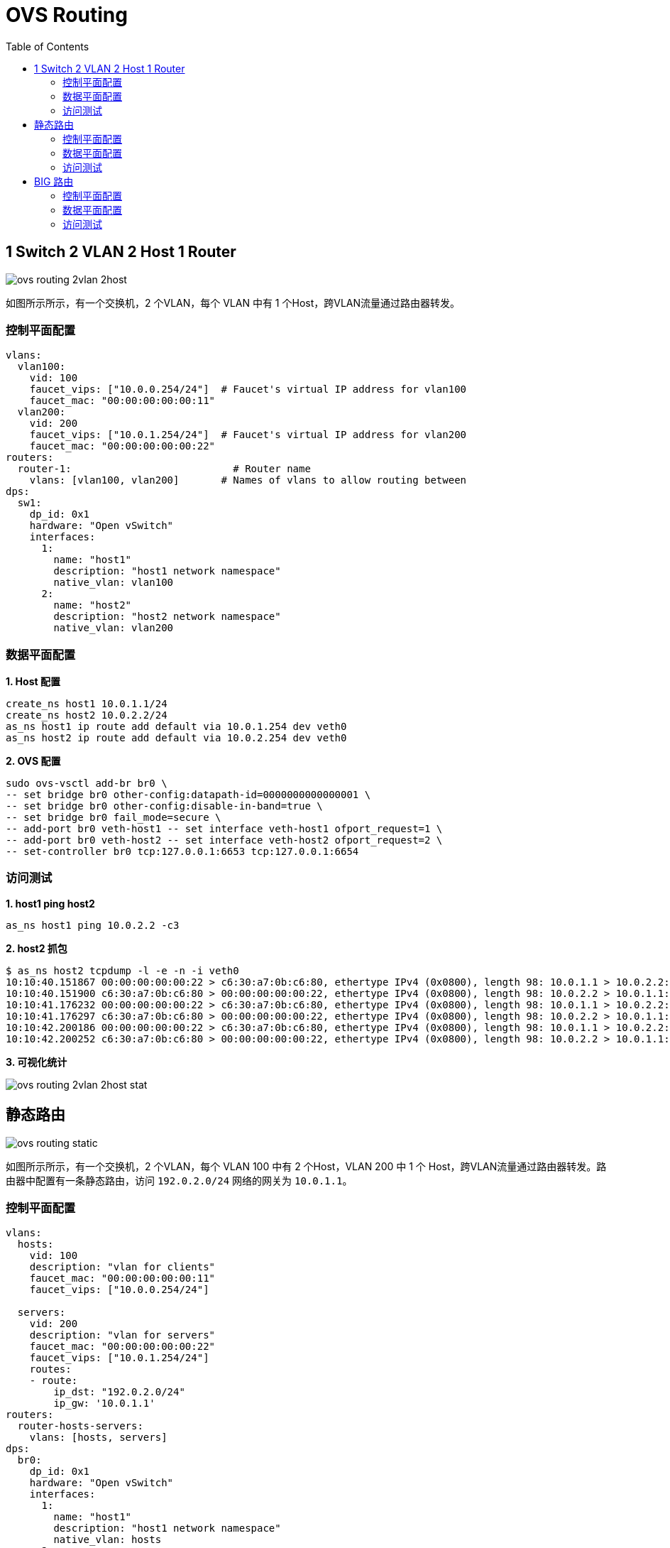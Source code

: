 = OVS Routing
:toc: manual

== 1 Switch 2 VLAN 2 Host 1 Router 

image:img/ovs-routing-2vlan-2host.png[]

如图所示所示，有一个交换机，2 个VLAN，每个 VLAN 中有 1 个Host，跨VLAN流量通过路由器转发。

=== 控制平面配置

[source, bash]
----
vlans:
  vlan100:
    vid: 100
    faucet_vips: ["10.0.0.254/24"]  # Faucet's virtual IP address for vlan100
    faucet_mac: "00:00:00:00:00:11"
  vlan200:
    vid: 200
    faucet_vips: ["10.0.1.254/24"]  # Faucet's virtual IP address for vlan200
    faucet_mac: "00:00:00:00:00:22"
routers:
  router-1:                           # Router name
    vlans: [vlan100, vlan200]       # Names of vlans to allow routing between
dps:
  sw1:
    dp_id: 0x1
    hardware: "Open vSwitch"
    interfaces:
      1:
        name: "host1"
        description: "host1 network namespace"
        native_vlan: vlan100
      2:
        name: "host2"
        description: "host2 network namespace"
        native_vlan: vlan200
----

=== 数据平面配置

[source, bash]
.*1. Host 配置*
----
create_ns host1 10.0.1.1/24
create_ns host2 10.0.2.2/24
as_ns host1 ip route add default via 10.0.1.254 dev veth0
as_ns host2 ip route add default via 10.0.2.254 dev veth0
----

[source, bash]
.*2. OVS 配置*
----
sudo ovs-vsctl add-br br0 \
-- set bridge br0 other-config:datapath-id=0000000000000001 \
-- set bridge br0 other-config:disable-in-band=true \
-- set bridge br0 fail_mode=secure \
-- add-port br0 veth-host1 -- set interface veth-host1 ofport_request=1 \
-- add-port br0 veth-host2 -- set interface veth-host2 ofport_request=2 \
-- set-controller br0 tcp:127.0.0.1:6653 tcp:127.0.0.1:6654
----

=== 访问测试

[source, bash]
.*1. host1 ping host2*
----
as_ns host1 ping 10.0.2.2 -c3
----

[source, bash]
.*2. host2 抓包*
----
$ as_ns host2 tcpdump -l -e -n -i veth0
10:10:40.151867 00:00:00:00:00:22 > c6:30:a7:0b:c6:80, ethertype IPv4 (0x0800), length 98: 10.0.1.1 > 10.0.2.2: ICMP echo request, id 2823, seq 213, length 64
10:10:40.151900 c6:30:a7:0b:c6:80 > 00:00:00:00:00:22, ethertype IPv4 (0x0800), length 98: 10.0.2.2 > 10.0.1.1: ICMP echo reply, id 2823, seq 213, length 64
10:10:41.176232 00:00:00:00:00:22 > c6:30:a7:0b:c6:80, ethertype IPv4 (0x0800), length 98: 10.0.1.1 > 10.0.2.2: ICMP echo request, id 2823, seq 214, length 64
10:10:41.176297 c6:30:a7:0b:c6:80 > 00:00:00:00:00:22, ethertype IPv4 (0x0800), length 98: 10.0.2.2 > 10.0.1.1: ICMP echo reply, id 2823, seq 214, length 64
10:10:42.200186 00:00:00:00:00:22 > c6:30:a7:0b:c6:80, ethertype IPv4 (0x0800), length 98: 10.0.1.1 > 10.0.2.2: ICMP echo request, id 2823, seq 215, length 64
10:10:42.200252 c6:30:a7:0b:c6:80 > 00:00:00:00:00:22, ethertype IPv4 (0x0800), length 98: 10.0.2.2 > 10.0.1.1: ICMP echo reply, id 2823, seq 215, length 64
----

*3. 可视化统计*

image:img/ovs-routing-2vlan-2host-stat.png[]

== 静态路由

image:img/ovs-routing-static.png[]

如图所示所示，有一个交换机，2 个VLAN，每个 VLAN 100 中有 2 个Host，VLAN 200 中 1 个 Host，跨VLAN流量通过路由器转发。路由器中配置有一条静态路由，访问 `192.0.2.0/24` 网络的网关为 `10.0.1.1`。

=== 控制平面配置

[source, bash]
----
vlans:
  hosts:
    vid: 100
    description: "vlan for clients"
    faucet_mac: "00:00:00:00:00:11"
    faucet_vips: ["10.0.0.254/24"]

  servers:
    vid: 200
    description: "vlan for servers"
    faucet_mac: "00:00:00:00:00:22"
    faucet_vips: ["10.0.1.254/24"]
    routes:
    - route:
        ip_dst: "192.0.2.0/24"
        ip_gw: '10.0.1.1'
routers:
  router-hosts-servers:
    vlans: [hosts, servers]
dps:
  br0:
    dp_id: 0x1
    hardware: "Open vSwitch"
    interfaces:
      1:
        name: "host1"
        description: "host1 network namespace"
        native_vlan: hosts
      2:
        name: "host2"
        description: "host2 network namespace"
        native_vlan: hosts
      3:
        name: "server"
        description: "server network namespace"
        native_vlan: servers
----

NOTE: ip_dst 指定目的地网络为 192.0.2.0/24，ip_gw 为10.0.1.1。

=== 数据平面配置

[source, bash]
.*1. Host 配置*
----
create_ns host1 10.0.0.1/24
create_ns host2 10.0.0.2/24
create_ns server 10.0.1.1/24
as_ns host1 ip route add default via 10.0.0.254
as_ns host2 ip route add default via 10.0.0.254
as_ns server ip route add default via 10.0.1.254
as_ns server ip address add 192.0.2.1/24 dev veth0
----

[source, bash]
.*2. OVS 配置*
----
sudo ovs-vsctl add-br br0 \
-- set bridge br0 other-config:datapath-id=0000000000000001 \
-- set bridge br0 other-config:disable-in-band=true \
-- set bridge br0 fail_mode=secure \
-- add-port br0 veth-host1 -- set interface veth-host1 ofport_request=1 \
-- add-port br0 veth-host2 -- set interface veth-host2 ofport_request=2 \
-- add-port br0 veth-server -- set interface veth-server ofport_request=3 \
-- set-controller br0 tcp:127.0.0.1:6653 tcp:127.0.0.1:6654
----

[source, bash]
.*3. 查看 server 地址信息*
----
$ as_ns server ip addr
1: lo: <LOOPBACK,UP,LOWER_UP> mtu 65536 qdisc noqueue state UNKNOWN group default qlen 1000
    link/loopback 00:00:00:00:00:00 brd 00:00:00:00:00:00
    inet 127.0.0.1/8 scope host lo
       valid_lft forever preferred_lft forever
    inet6 ::1/128 scope host 
       valid_lft forever preferred_lft forever
2: veth0@if12: <BROADCAST,MULTICAST,UP,LOWER_UP> mtu 1500 qdisc noqueue state UP group default qlen 1000
    link/ether 8a:11:56:ed:90:1a brd ff:ff:ff:ff:ff:ff link-netnsid 0
    inet 10.0.1.1/24 scope global veth0
       valid_lft forever preferred_lft forever
    inet 192.0.2.1/24 scope global veth0
       valid_lft forever preferred_lft forever
    inet6 fe80::8811:56ff:feed:901a/64 scope link 
       valid_lft forever preferred_lft forever
----

=== 访问测试

[source, bash]
.*1. host1 ping server*
----
$ as_ns host1 ping 10.0.1.1 -c2
PING 10.0.1.1 (10.0.1.1) 56(84) bytes of data.
64 bytes from 10.0.1.1: icmp_seq=1 ttl=63 time=0.367 ms
64 bytes from 10.0.1.1: icmp_seq=2 ttl=63 time=0.103 ms

$ as_ns host1 ping 192.0.2.1 -c2
PING 192.0.2.1 (192.0.2.1) 56(84) bytes of data.
64 bytes from 192.0.2.1: icmp_seq=1 ttl=63 time=0.308 ms
64 bytes from 192.0.2.1: icmp_seq=2 ttl=63 time=0.131 ms
----

[source, bash]
.*2. 在 server 上抓包*
----
$ as_ns server tcpdump -l -e -n -i veth0
10:52:16.957652 00:00:00:00:00:22 > 8a:11:56:ed:90:1a, ethertype ARP (0x0806), length 60: Request who-has 10.0.1.1 tell 10.0.1.254, length 46
10:52:16.957665 8a:11:56:ed:90:1a > 00:00:00:00:00:22, ethertype ARP (0x0806), length 42: Reply 10.0.1.1 is-at 8a:11:56:ed:90:1a, length 28
10:52:42.127538 00:00:00:00:00:22 > 8a:11:56:ed:90:1a, ethertype IPv4 (0x0800), length 98: 10.0.0.1 > 10.0.1.1: ICMP echo request, id 4105, seq 1, length 64
10:52:42.127559 8a:11:56:ed:90:1a > 00:00:00:00:00:22, ethertype IPv4 (0x0800), length 98: 10.0.1.1 > 10.0.0.1: ICMP echo reply, id 4105, seq 1, length 64
10:52:43.159842 00:00:00:00:00:22 > 8a:11:56:ed:90:1a, ethertype IPv4 (0x0800), length 98: 10.0.0.1 > 10.0.1.1: ICMP echo request, id 4105, seq 2, length 64
10:52:43.159878 8a:11:56:ed:90:1a > 00:00:00:00:00:22, ethertype IPv4 (0x0800), length 98: 10.0.1.1 > 10.0.0.1: ICMP echo reply, id 4105, seq 2, length 64
10:52:47.383850 8a:11:56:ed:90:1a > 00:00:00:00:00:22, ethertype ARP (0x0806), length 42: Request who-has 10.0.1.254 tell 10.0.1.1, length 28
10:52:47.386082 00:00:00:00:00:22 > 8a:11:56:ed:90:1a, ethertype ARP (0x0806), length 60: Reply 10.0.1.254 is-at 00:00:00:00:00:22, length 46
10:52:58.085359 00:00:00:00:00:22 > 8a:11:56:ed:90:1a, ethertype IPv4 (0x0800), length 98: 10.0.0.1 > 192.0.2.1: ICMP echo request, id 4108, seq 1, length 64
10:52:58.085380 8a:11:56:ed:90:1a > 00:00:00:00:00:22, ethertype IPv4 (0x0800), length 98: 192.0.2.1 > 10.0.0.1: ICMP echo reply, id 4108, seq 1, length 64
10:52:59.095718 00:00:00:00:00:22 > 8a:11:56:ed:90:1a, ethertype IPv4 (0x0800), length 98: 10.0.0.1 > 192.0.2.1: ICMP echo request, id 4108, seq 2, length 64
10:52:59.095782 8a:11:56:ed:90:1a > 00:00:00:00:00:22, ethertype IPv4 (0x0800), length 98: 192.0.2.1 > 10.0.0.1: ICMP echo reply, id 4108, seq 2, length 64
----

== BIG 路由

本部分在上面静态路由的基础上调整静态路由到 BG P路由，数据平面示意如下图：

image:img/ovs-routing-bgp.png[]

=== 控制平面配置

[source, bash]
.*1. 删除静态路由*
----
    routes:
    - route:
        ip_dst: "192.0.2.0/24"
        ip_gw: '10.0.1.1'
----

[source, bash]
.*2. 增加 BGP 配置*
----
  bird:
    bgp:
      vlan: servers                       # The VLAN faucet use for BGP
      as: 65000                           # Faucet's AS number
      port: 9179                          # BGP port for Faucet to listen on.
      routerid: '10.0.1.3'                # Faucet's Unique ID.
      server_addresses: ['10.0.1.3']      # Faucet's listen IP for BGP
      neighbor_addresses: ['10.0.1.2']    # Neighbouring IP addresses (IPv4/IPv6)
      neighbor_as: 65001                  # Neighbour's AS number
----

[source, bash]
.*3. 增加接口配置*
----
      4:
        name: "bgp"
        description: "BIRD BGP router"
        native_vlan: servers
      5:
        name: "faucet"
        description: "faucet dataplane connection"
        native_vlan: servers
----

[source, bash]
.*4. 完整配置*
----
vlans:
  hosts:
    vid: 100
    description: "vlan for clients"
    faucet_mac: "00:00:00:00:00:11"
    faucet_vips: ["10.0.0.254/24"]

  servers:
    vid: 200
    description: "vlan for servers"
    faucet_mac: "00:00:00:00:00:22"
    faucet_vips: ["10.0.1.254/24"]
routers:
  router-hosts-servers:
    vlans: [hosts, servers]
  bird:
    bgp:
      vlan: servers                       # The VLAN faucet use for BGP
      as: 65000                           # Faucet's AS number
      port: 9179                          # BGP port for Faucet to listen on.
      routerid: '10.0.1.3'                # Faucet's Unique ID.
      server_addresses: ['10.0.1.3']      # Faucet's listen IP for BGP
      neighbor_addresses: ['10.0.1.2']    # Neighbouring IP addresses (IPv4/IPv6)
      neighbor_as: 65001                  # Neighbour's AS number
dps:
  br0:
    dp_id: 0x1
    hardware: "Open vSwitch"
    interfaces:
      1:
        name: "host1"
        description: "host1 network namespace"
        native_vlan: hosts
      2:
        name: "host2"
        description: "host2 network namespace"
        native_vlan: hosts
      3:
        name: "server"
        description: "server network namespace"
        native_vlan: servers
      4:
        name: "bgp"
        description: "BIRD BGP router"
        native_vlan: servers
      5:
        name: "faucet"
        description: "faucet dataplane connection"
        native_vlan: servers
----

=== 数据平面配置

[source, bash]
.*1. 添加 bgp host 运行 bird*
----
create_ns bgp 10.0.1.2/24
sudo ovs-vsctl add-port br0 veth-bgp -- set interface veth-bgp ofport_request=4
----

[source, bash]
.*2. 条件 Faucet host，可以和 bgp host 通信*
----
sudo ip link add veth-faucet type veth peer name veth-faucet-ovs
sudo ovs-vsctl add-port br0 veth-faucet-ovs -- set interface veth-faucet-ovs ofport_request=5
sudo ip addr add 10.0.1.3/24 dev veth-faucet
sudo ip link set veth-faucet up
sudo ip link set veth-faucet-ovs up
----

[source, bash]
.*3. 安装 BIRD*
----
sudo apt-get install bird
sudo systemctl stop bird
sudo systemctl stop bird6
----

[source, bash]
.*4. BIRD 配置 /etc/bird/bird.conf*
----
protocol kernel {
    scan time 60;
    import none;
}

protocol device {
    scan time 60;
}

# Generate static route inside bird
protocol static {
    route 192.0.2.0/24 via 10.0.1.1;
}

# BGP peer with faucet
# Import all routes and export our static route
protocol bgp faucet {
    local as 65001;
    neighbor 10.0.1.3 port 9179 as 65000;
    export all;
    import all;
}
----

[source, bash]
.*5. 启动并查看 BIRD 运行*
----
$ as_ns bgp bird -P /run/bird-bgp.pid

$ as_ns bgp ps -ef | grep bird

$ as_ns bgp netstat -antulop | grep 5861
tcp        0      0 0.0.0.0:179             0.0.0.0:*               LISTEN      5861/bird            off (0.00/0/0)
tcp        0      1 10.0.1.2:60903          10.0.1.3:9179           SYN_SENT    5861/bird            on (1.72/1/0)
----

=== 访问测试

[source, bash]
.*1. 查看 bird 状态*
----

----

[source, bash]
.*2. T*
----

----

[source, bash]
.*3. T*
----

----
